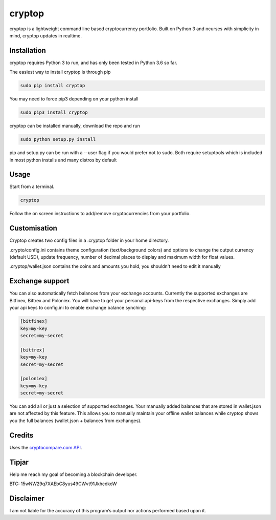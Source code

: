 cryptop
=======
cryptop is a lightweight command line based cryptocurrency portfolio.
Built on Python 3 and ncurses with simplicity in mind, cryptop updates in realtime.

.. image:: img\cryptop.png

Installation
------------

cryptop requires Python 3 to run, and has only been tested in Python 3.6 so far.

The easiest way to install cryptop is through pip

.. code:: bash

    sudo pip install cryptop

You may need to force pip3 depending on your python install

.. code:: bash

    sudo pip3 install cryptop

cryptop can be installed manually, download the repo and run

.. code:: bash

    sudo python setup.py install

pip and setup.py can be run with a --user flag if you would prefer not to sudo. Both require setuptools which is included in most python installs and many distros by default

Usage
-----

Start from a terminal.

.. code:: bash

    cryptop

Follow the on screen instructions to add/remove cryptocurrencies from your portfolio.

Customisation
-------------

Cryptop creates two config files in a .cryptop folder in your home directory.

.crypto/config.ini contains theme configuration (text/background colors) and
options to change the output currency (default USD), update frequency, number of decimal places to display and maximum width for float values.

.. image:: img\fall.png

.. image:: img\aesth.png

.cryptop/wallet.json contains the coins and amounts you hold, you shouldn't need to edit it manually

Exchange support
----------------

You can also automatically fetch balances from your exchange accounts.
Currently the supported exchanges are Bitfinex, Bittrex and Poloniex.
You will have to get your personal api-keys from the respective exchanges.
Simply add your api keys to config.ini to enable exchange balance synching:

.. code:: ini

    [bitfinex]
    key=my-key
    secret=my-secret

    [bittrex]
    key=my-key
    secret=my-secret

    [poloniex]
    key=my-key
    secret=my-secret

You can add all or just a selection of supported exchanges. Your manually added balances that are stored
in wallet.json are not affected by this feature. This allows you to manually maintain your offline wallet balances
while cryptop shows you the full balances (wallet.json + balances from exchanges).

Credits
-------

Uses the `cryptocompare.com API
<http://www.cryptocompare.com/>`_.

Tipjar
------

Help me reach my goal of becoming a blockchain developer.

BTC: 15wNW29q7XAEbC8yus49CWvt91JkhcdkoW

Disclaimer
----------

I am not liable for the accuracy of this program’s output nor actions
performed based upon it.
